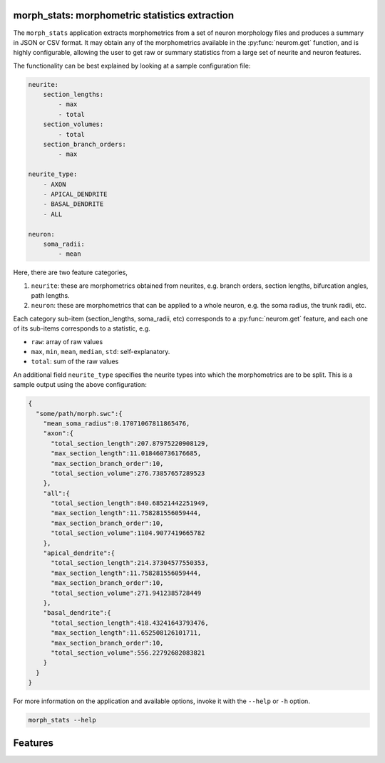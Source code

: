.. Copyright (c) 2015, Ecole Polytechnique Federale de Lausanne, Blue Brain Project
   All rights reserved.

   This file is part of NeuroM <https://github.com/BlueBrain/NeuroM>

   Redistribution and use in source and binary forms, with or without
   modification, are permitted provided that the following conditions are met:

       1. Redistributions of source code must retain the above copyright
          notice, this list of conditions and the following disclaimer.
       2. Redistributions in binary form must reproduce the above copyright
          notice, this list of conditions and the following disclaimer in the
          documentation and/or other materials provided with the distribution.
       3. Neither the name of the copyright holder nor the names of
          its contributors may be used to endorse or promote products
          derived from this software without specific prior written permission.

   THIS SOFTWARE IS PROVIDED BY THE COPYRIGHT HOLDERS AND CONTRIBUTORS "AS IS" AND
   ANY EXPRESS OR IMPLIED WARRANTIES, INCLUDING, BUT NOT LIMITED TO, THE IMPLIED
   WARRANTIES OF MERCHANTABILITY AND FITNESS FOR A PARTICULAR PURPOSE ARE
   DISCLAIMED. IN NO EVENT SHALL THE COPYRIGHT HOLDER OR CONTRIBUTORS BE LIABLE FOR ANY
   DIRECT, INDIRECT, INCIDENTAL, SPECIAL, EXEMPLARY, OR CONSEQUENTIAL DAMAGES
   (INCLUDING, BUT NOT LIMITED TO, PROCUREMENT OF SUBSTITUTE GOODS OR SERVICES;
   LOSS OF USE, DATA, OR PROFITS; OR BUSINESS INTERRUPTION) HOWEVER CAUSED AND
   ON ANY THEORY OF LIABILITY, WHETHER IN CONTRACT, STRICT LIABILITY, OR TORT
   (INCLUDING NEGLIGENCE OR OTHERWISE) ARISING IN ANY WAY OUT OF THE USE OF THIS
   SOFTWARE, EVEN IF ADVISED OF THE POSSIBILITY OF SUCH DAMAGE.

morph_stats: morphometric statistics extraction
***********************************************

The ``morph_stats`` application extracts morphometrics from a set of neuron morphology
files and produces a summary in JSON or CSV format. It may obtain any of the morphometrics available
in the :py:func:`neurom.get` function, and is highly configurable, allowing the user to get
raw or summary statistics from a large set of neurite and neuron features.

The functionality can be best explained by looking at a sample configuration file:

.. code-block:: yaml
    
    neurite:
        section_lengths:
            - max
            - total
        section_volumes:
            - total
        section_branch_orders:
            - max
    
    neurite_type:
        - AXON
        - APICAL_DENDRITE
        - BASAL_DENDRITE
        - ALL
    
    neuron:
        soma_radii:
            - mean


Here, there are two feature categories,

1. ``neurite``: these are morphometrics obtained from neurites, e.g. branch orders, section
   lengths, bifurcation angles, path lengths.
2. ``neuron``: these are morphometrics that can be applied to a whole neuron, e.g. the soma radius,
   the trunk radii, etc.

Each category sub-item (section_lengths, soma_radii, etc) corresponds to a
:py:func:`neurom.get` feature, and each one of its sub-items corresponds to a statistic, e.g.

* ``raw``: array of raw values
* ``max``, ``min``, ``mean``, ``median``, ``std``: self-explanatory.
* ``total``: sum of the raw values
  
An additional field ``neurite_type`` specifies the neurite types into which the morphometrics
are to be split. This is a sample output using the above configuration:

.. code-block:: json

    {
      "some/path/morph.swc":{
        "mean_soma_radius":0.17071067811865476,
        "axon":{
          "total_section_length":207.87975220908129,
          "max_section_length":11.018460736176685,
          "max_section_branch_order":10,
          "total_section_volume":276.73857657289523
        },
        "all":{
          "total_section_length":840.68521442251949,
          "max_section_length":11.758281556059444,
          "max_section_branch_order":10,
          "total_section_volume":1104.9077419665782
        },
        "apical_dendrite":{
          "total_section_length":214.37304577550353,
          "max_section_length":11.758281556059444,
          "max_section_branch_order":10,
          "total_section_volume":271.9412385728449
        },
        "basal_dendrite":{
          "total_section_length":418.43241643793476,
          "max_section_length":11.652508126101711,
          "max_section_branch_order":10,
          "total_section_volume":556.22792682083821
        }
      }
    }


For more information on the application and available options, invoke it with the ``--help``
or ``-h`` option.

.. code-block:: bash

    morph_stats --help

Features
********

.. runblock:: console

    $ morph_stats -l
